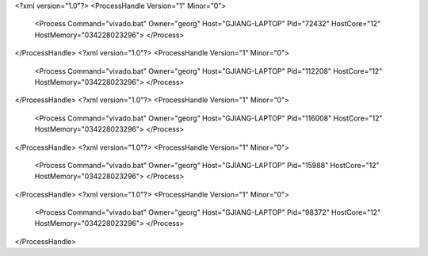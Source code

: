<?xml version="1.0"?>
<ProcessHandle Version="1" Minor="0">
    <Process Command="vivado.bat" Owner="georg" Host="GJIANG-LAPTOP" Pid="72432" HostCore="12" HostMemory="034228023296">
    </Process>
</ProcessHandle>
<?xml version="1.0"?>
<ProcessHandle Version="1" Minor="0">
    <Process Command="vivado.bat" Owner="georg" Host="GJIANG-LAPTOP" Pid="112208" HostCore="12" HostMemory="034228023296">
    </Process>
</ProcessHandle>
<?xml version="1.0"?>
<ProcessHandle Version="1" Minor="0">
    <Process Command="vivado.bat" Owner="georg" Host="GJIANG-LAPTOP" Pid="116008" HostCore="12" HostMemory="034228023296">
    </Process>
</ProcessHandle>
<?xml version="1.0"?>
<ProcessHandle Version="1" Minor="0">
    <Process Command="vivado.bat" Owner="georg" Host="GJIANG-LAPTOP" Pid="15988" HostCore="12" HostMemory="034228023296">
    </Process>
</ProcessHandle>
<?xml version="1.0"?>
<ProcessHandle Version="1" Minor="0">
    <Process Command="vivado.bat" Owner="georg" Host="GJIANG-LAPTOP" Pid="98372" HostCore="12" HostMemory="034228023296">
    </Process>
</ProcessHandle>
